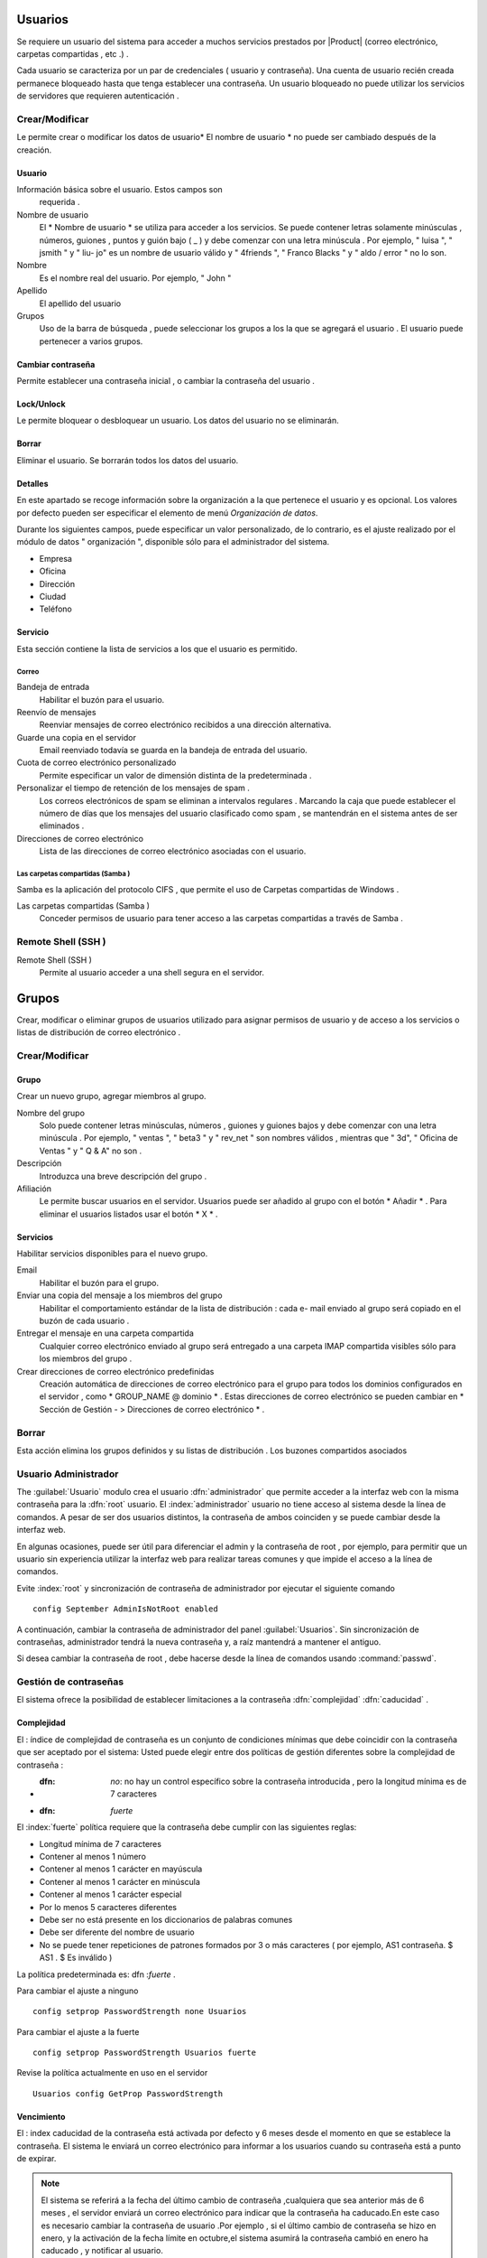 ========
Usuarios
========

Se requiere un usuario del sistema para acceder a muchos servicios prestados por
|Product| (correo electrónico, carpetas compartidas , etc .) .

Cada usuario se caracteriza por un par de credenciales ( usuario y
contraseña). Una cuenta de usuario recién creada permanece bloqueado hasta que tenga
establecer una contraseña. Un usuario bloqueado no puede utilizar los servicios de
servidores que requieren autenticación .

Crear/Modificar
===============

Le permite crear o modificar los datos de usuario* El nombre de usuario * no puede
ser cambiado después de la creación.

Usuario
-------

Información básica sobre el usuario. Estos campos son
     requerida .

Nombre de usuario
     El * Nombre de usuario * se utiliza para acceder a los servicios. Se puede
     contener letras solamente minúsculas , números, guiones , puntos y
     guión bajo ( _ ) y debe comenzar con una letra minúscula . Por
     ejemplo, " luisa ", " jsmith " y " liu- jo" es un nombre de usuario válido y
     " 4friends ", " Franco Blacks " y " aldo / error " no lo son.
Nombre
     Es el nombre real del usuario. Por ejemplo, " John "
Apellido
     El apellido del usuario
Grupos
     Uso de la barra de búsqueda , puede seleccionar los grupos a los
     la que se agregará el usuario . El usuario puede pertenecer a varios grupos.

Cambiar contraseña
-------------------

Permite establecer una contraseña inicial , o cambiar la contraseña del usuario .

 
Lock/Unlock 
------------ 

Le permite bloquear o desbloquear un usuario. Los datos del usuario 
no se eliminarán. 

Borrar 
------- 

Eliminar el usuario. Se borrarán todos los datos del usuario. 

Detalles 
-------- 

En este apartado se recoge información sobre la organización a la que 
pertenece el usuario y es opcional. Los valores por defecto pueden ser 
especificar el elemento de menú *Organización de datos*. 

Durante los siguientes campos, puede especificar un valor personalizado, 
de lo contrario, es el ajuste realizado por el módulo de datos "
organización ", disponible sólo para el administrador del sistema. 

* Empresa 
* Oficina 
* Dirección 
* Ciudad 
* Teléfono 


Servicio 
--------- 

Esta sección contiene la lista de servicios a los que el usuario es 
permitido. 


Correo 
^^^^^^ 

Bandeja de entrada 
     Habilitar el buzón para el usuario.

Reenvío de mensajes
     Reenviar mensajes de correo electrónico recibidos a una dirección alternativa.

Guarde una copia en el servidor
     Email reenviado todavía se guarda en la bandeja de entrada del usuario.

Cuota de correo electrónico personalizado
     Permite especificar un valor de dimensión distinta de la predeterminada .

Personalizar el tiempo de retención de los mensajes de spam .
     Los correos electrónicos de spam se eliminan a intervalos regulares . Marcando la
     caja que puede establecer el número de días que los mensajes del usuario
     clasificado como spam , se mantendrán
     en el sistema antes de ser eliminados .

Direcciones de correo electrónico
     Lista de las direcciones de correo electrónico asociadas con el usuario.

Las carpetas compartidas (Samba )
^^^^^^^^^^^^^^^^^^^^^^^^^^^^^^^^^

Samba es la aplicación del protocolo CIFS , que permite el uso de
Carpetas compartidas de Windows .

Las carpetas compartidas (Samba )
     Conceder permisos de usuario para tener acceso a las carpetas compartidas a través de Samba .

Remote Shell (SSH )
==================

Remote Shell (SSH )
     Permite al usuario acceder a una shell segura en el servidor.

======
Grupos
======

Crear, modificar o eliminar grupos de usuarios
utilizado para asignar permisos de usuario y de acceso a los servicios
o listas de distribución de correo electrónico .

Crear/Modificar
================

Grupo
------

Crear un nuevo grupo, agregar miembros al grupo.


Nombre del grupo
     Solo puede contener letras minúsculas, números ,
     guiones y guiones bajos y debe comenzar con
     una letra minúscula . Por ejemplo, " ventas ", " beta3 " y " rev_net "
     son nombres válidos , mientras que " 3d", " Oficina de Ventas " y " Q & A" no son .
Descripción
     Introduzca una breve descripción del grupo .
Afiliación
     Le permite buscar usuarios en el servidor. Usuarios
     puede ser añadido al grupo con el botón * Añadir * . Para eliminar el
     usuarios listados usar el botón * X * .

Servicios
----------

Habilitar servicios disponibles para el nuevo grupo.

Email
     Habilitar el buzón para el grupo.
Enviar una copia del mensaje a los miembros del grupo
     Habilitar el comportamiento estándar de la lista de distribución : cada
     e- mail enviado al grupo será copiado en el buzón de cada usuario .
Entregar el mensaje en una carpeta compartida
     Cualquier correo electrónico enviado al grupo será entregado a una carpeta IMAP
     compartida visibles sólo para los miembros del grupo .
Crear direcciones de correo electrónico predefinidas
     Creación automática de direcciones de correo electrónico para el grupo
     para todos los dominios configurados en el servidor , como
     * GROUP_NAME @ dominio * . Estas direcciones de correo electrónico se pueden cambiar en
     * Sección de Gestión - > Direcciones de correo electrónico * .

Borrar
======

Esta acción elimina los grupos definidos y su
listas de distribución . Los buzones compartidos asociados


.. _admin -User:

Usuario Administrador
=====================

The :guilabel:`Usuario` modulo  crea el usuario :dfn:`administrador` que permite acceder a la interfaz web con la misma contraseña para la :dfn:`root` usuario.
El :index:`administrador` usuario no tiene acceso al sistema desde la línea de comandos. A pesar de ser dos usuarios distintos, la contraseña de ambos coinciden y se puede cambiar desde la interfaz web.

En algunas ocasiones, puede ser útil para diferenciar el admin y la contraseña de root , por ejemplo, para permitir que un usuario sin experiencia
utilizar la interfaz web para realizar tareas comunes y que impide el acceso a la línea de comandos.

Evite :index:`root` y  sincronización de contraseña de administrador por ejecutar el siguiente comando ::

 config September AdminIsNotRoot enabled

A continuación, cambiar la contraseña de administrador del panel :guilabel:`Usuarios`. Sin sincronización de contraseñas, administrador tendrá la nueva contraseña y, a raíz mantendrá a mantener el antiguo.

Si desea cambiar la contraseña de root , debe hacerse desde la línea de comandos usando :command:`passwd`.


Gestión de contraseñas
=======================

El sistema ofrece la posibilidad de establecer limitaciones a la contraseña :dfn:`complejidad` :dfn:`caducidad` .

Complejidad
------------

El : índice de complejidad de contraseña es un conjunto de condiciones mínimas que debe coincidir con la contraseña que ser aceptado por el sistema:
Usted puede elegir entre dos políticas de gestión diferentes sobre la complejidad de contraseña :

* :dfn: `no`: no hay un control específico sobre la contraseña introducida , pero la longitud mínima es de 7 caracteres
* :dfn: `fuerte`
El :index:`fuerte` política requiere que la contraseña debe cumplir con las siguientes reglas:

* Longitud mínima de 7 caracteres
* Contener al menos 1 número
* Contener al menos 1 carácter en mayúscula
* Contener al menos 1 carácter en minúscula
* Contener al menos 1 carácter especial
* Por lo menos 5 caracteres diferentes
* Debe ser no está presente en los diccionarios de palabras comunes
* Debe ser diferente del nombre de usuario
* No se puede tener repeticiones de patrones formados por 3 o más caracteres ( por ejemplo, AS1 contraseña. $ AS1 . $ Es inválido )

La política predeterminada es: dfn :`fuerte` .

Para cambiar el ajuste a ninguno ::

   config setprop PasswordStrength none Usuarios

Para cambiar el ajuste a la fuerte ::

   config setprop PasswordStrength Usuarios fuerte

Revise la política actualmente en uso en el servidor ::

   Usuarios config GetProp PasswordStrength

Vencimiento
------------

El : index  caducidad de la contraseña está activada por defecto y 6 meses desde el momento en que se establece la contraseña.
El sistema le enviará un correo electrónico para informar a los usuarios cuando su contraseña está a punto de expirar.

.. Note :: El sistema se referirá a la fecha del último cambio de contraseña ,cualquiera que sea anterior más de 6 meses , el servidor enviará un correo electrónico para indicar que la contraseña ha caducado.En este caso es necesario cambiar la contraseña de usuario .Por ejemplo , si el último cambio de contraseña se hizo en enero, y la activación de la fecha límite en octubre,el sistema asumirá la contraseña cambió en enero ha caducado , y notificar al usuario.

Si desea omitir la caducidad de las contraseñas a nivel mundial (también permitir el acceso a usuarios con contraseñas caducadas ) ::
config setprop PasswordStrength PassExpires no
  caso de la señal -password- - actualización de la política

Para desactivar la caducidad de la contraseña para un usuario único ( reemplace username con el usuario ) ::

   db cuentas setprop <username> PassExpires no
   caso de la señal -password- - actualización de la política


A continuación se presentan los comandos para ver las directivas habilitadas .

El número máximo de días en que se puede mantener la misma contraseña (por defecto: 180 ) ::

   config GetProp PasswordStrength MaxPassAge


Número mínimo de días en los que se ven obligados a mantener la misma contraseña (por defecto 0 ) ::

   config GetProp PasswordStrength MinPassAge


Número de días en que el aviso se envió por correo electrónico ( predeterminado : 7) ::

   config GetProp PasswordStrength PassWarning


Para cambiar los parámetros reemplazan el :comando:`GetProp` comando con :comando:`setprop` ,
a continuación, agregue el valor deseado en el extremo de la línea. Finalmente aplicar nuevas configuraciones ::

   caso de la señal -password- - actualización de la política



Por ejemplo , para cambiar al 5 " Número de días en que el aviso es enviado por correo electrónico " ::

   config setprop PasswordStrength PassWarning 5
   caso de la señal -password- - actualización de la política



Efectos de la contraseña caducada
^^^^^^^^^^^^^^^^^^^^^^^^^^^^^^^^^ 

Después de caducidad de la contraseña, el usuario será capaz de leer y enviar correos electrónicos, pero ya no puede acceder a las carpetas e impresoras (Samba) compartidos o 
u otro equipo si la máquina es parte del dominio. 


Contraseña de dominio 
---------------------- 

Si el sistema está configurado como controlador de dominio, los usuarios pueden cambiar su contraseña utilizando las herramientas de Windows. 

En este último caso no se puede establecer contraseñas más cortas que 6 *caracteres*,independientemente de las directivas de servidor. 
Windows realiza comprobaciones preliminares y envía la contraseña al servidor en el que se evalúan 
con las políticas habilitadas.
